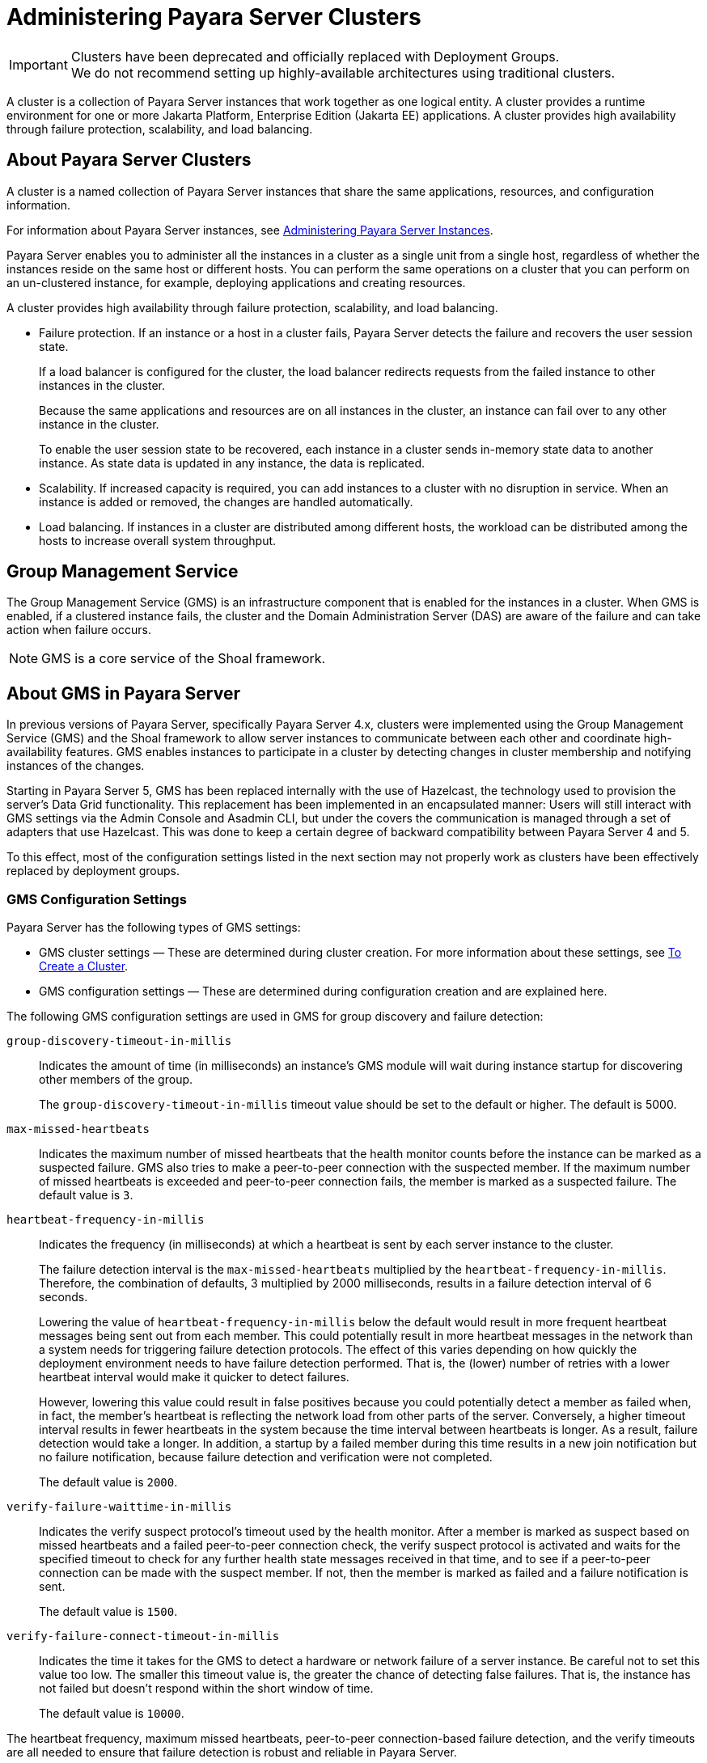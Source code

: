 [[administering-payara-server-clusters]]
= Administering Payara Server Clusters
:ordinal: 3

IMPORTANT: Clusters have been deprecated and officially replaced with Deployment Groups. +
We do not recommend setting up highly-available architectures using traditional clusters.

A cluster is a collection of Payara Server instances that work together as one logical entity. A cluster provides a runtime environment for one or more Jakarta Platform, Enterprise Edition (Jakarta EE) applications. A cluster provides high availability through failure protection, scalability, and load balancing.

[[about-payara-server-clusters]]
== About Payara Server Clusters

A cluster is a named collection of Payara Server instances that share the same applications, resources, and configuration information.

For information about Payara Server instances, see xref:Technical Documentation/Payara Server Documentation/High Availability/Administering Payara Server Instances.adoc#administering-payara-server-instances[Administering Payara Server Instances].

Payara Server enables you to administer all the instances in a cluster as a single unit from a single host, regardless of whether the instances reside on the same host or different hosts. You can perform the same operations on a cluster that you can perform on an un-clustered instance, for example, deploying applications and creating resources.

A cluster provides high availability through failure protection, scalability, and load balancing.

* Failure protection. If an instance or a host in a cluster fails, Payara Server detects the failure and recovers the user session state.
+
If a load balancer is configured for the cluster, the load balancer redirects requests from the failed instance to other instances in the cluster.
+
Because the same applications and resources are on all instances in the cluster, an instance can fail over to any other instance in the cluster.
+
To enable the user session state to be recovered, each instance in a cluster sends in-memory state data to another instance. As state data is updated in any instance, the data is replicated.
* Scalability. If increased capacity is required, you can add instances to a cluster with no disruption in service. When an instance is added or removed, the changes are handled automatically.
* Load balancing. If instances in a cluster are distributed among different hosts, the workload can be distributed among the hosts to increase overall system throughput.

[[group-management-service]]
== Group Management Service

The Group Management Service (GMS) is an infrastructure component that is enabled for the instances in a cluster. When GMS is enabled, if a clustered instance fails, the cluster and the Domain Administration Server (DAS) are aware of the failure and can take action when failure occurs.

NOTE: GMS is a core service of the Shoal framework.

[[about-gms-in-payar-server]]
== About GMS in Payara Server

In previous versions of Payara Server, specifically Payara Server 4.x, clusters were  implemented using the Group Management Service (GMS) and the Shoal framework to allow server instances to communicate between each other and coordinate high-availability features. GMS enables instances to participate in a cluster by detecting changes in cluster membership and notifying instances of the changes.

Starting in Payara Server 5, GMS has been replaced internally with the use of Hazelcast, the technology used to provision the server's Data Grid functionality. This replacement has been implemented in an encapsulated manner: Users will still interact with GMS settings via the Admin Console and Asadmin CLI, but under the covers the communication is managed through a set of adapters that use Hazelcast. This was done to keep a certain degree of backward compatibility between Payara Server 4 and 5.

To this effect, most of the configuration settings listed in the next section may not properly work as clusters have been effectively replaced by deployment groups.

[[gms-configuration-settings]]
=== GMS Configuration Settings

Payara Server has the following types of GMS settings:

* GMS cluster settings — These are determined during cluster creation. For more information about these settings, see xref:Technical Documentation/Payara Server Documentation/High Availability/Administering Payara Server Clusters.adoc#to-create-a-cluster[To Create a Cluster].
* GMS configuration settings — These are determined during configuration creation and are explained here.

The following GMS configuration settings are used in GMS for group discovery and failure detection:

`group-discovery-timeout-in-millis`::
Indicates the amount of time (in milliseconds) an instance's GMS module will wait during instance startup for discovering other members of the group.
+
The `group-discovery-timeout-in-millis` timeout value should be set to the default or higher. The default is 5000.

`max-missed-heartbeats`::
Indicates the maximum number of missed heartbeats that the health monitor counts before the instance can be marked as a suspected failure. GMS also tries to make a peer-to-peer connection with the suspected member. If the maximum number of missed heartbeats is exceeded and peer-to-peer connection fails, the member is marked as a suspected failure. The default value is `3`.

`heartbeat-frequency-in-millis`::
Indicates the frequency (in milliseconds) at which a heartbeat is sent by each server instance to the cluster.
+
The failure detection interval is the `max-missed-heartbeats` multiplied by the `heartbeat-frequency-in-millis`. Therefore, the combination of defaults, 3 multiplied by 2000 milliseconds, results in a failure detection interval of 6 seconds.
+
Lowering the value of `heartbeat-frequency-in-millis` below the default would result in more frequent heartbeat messages being sent out from each member. This could potentially result in more heartbeat messages in the network than a system needs for triggering failure detection protocols. The effect of this varies depending on how quickly the deployment environment needs to have failure detection performed. That is, the (lower) number of retries with a lower heartbeat interval would make it quicker to detect failures.
+
However, lowering this value could result in false positives because you could potentially detect a member as failed when, in fact, the member's heartbeat is reflecting the network load from other parts of the server. Conversely, a higher timeout interval results in fewer heartbeats in the system because the time interval between heartbeats is longer. As a result, failure detection would take a longer. In addition, a startup by a failed member during this time results in a new join notification but no failure notification, because failure detection and verification were not completed.
+
The default value is `2000`.

`verify-failure-waittime-in-millis`::
Indicates the verify suspect protocol's timeout used by the health monitor. After a member is marked as suspect based on missed heartbeats and a failed peer-to-peer connection check, the verify suspect protocol is activated and waits for the specified timeout to check for any further health state messages received in that time, and to see if a peer-to-peer connection can be made with the suspect member. If not, then the member is marked as failed and a failure notification is sent.
+
The default value is `1500`.

`verify-failure-connect-timeout-in-millis`::
Indicates the time it takes for the GMS to detect a hardware or network failure of a server instance. Be careful not to set this value too low. The smaller this timeout value is, the greater the chance of detecting false failures. That is, the instance has not failed but doesn't respond within the short window of time.
+
The default value is `10000`.

The heartbeat frequency, maximum missed heartbeats, peer-to-peer connection-based failure detection, and the verify timeouts are all needed to ensure that failure detection is robust and reliable in Payara Server.

For the dotted names for each of these GMS configuration settings, see xref:Technical Documentation/Payara Server Documentation/High Availability/Administering Payara Server Clusters.adoc#dotted-names-for-gms-settings[Dotted Names for GMS Settings]. For the steps to specify these settings, see xref:Technical Documentation/Payara Server Documentation/High Availability/Administering Payara Server Clusters.adoc#to-preconfigure-nondefault-gms-configuration-settings[To Preconfigure Nondefault GMS Configuration Settings].

[[dotted-names-for-gms-settings]]
=== Dotted Names for GMS Settings

Below are sample xref:ROOT:Technical Documentation/Payara Server Documentation/Command Reference/get.adoc[`get`] subcommands to get all the GMS configuration settings (attributes associated with the referenced `mycfg` configuration) and GMS cluster settings (attributes and properties associated with a cluster named `mycluster`).

[source,shell]
----
asadmin> get "configs.config.mycfg.group-management-service.*"

configs.config.mycfg.group-management-service.failure-detection.heartbeat-frequency-in-millis=2000
configs.config.mycfg.group-management-service.failure-detection.max-missed-heartbeats=3
configs.config.mycfg.group-management-service.failure-detection.verify-failure-connect-timeout-in-millis=10000
configs.config.mycfg.group-management-service.failure-detection.verify-failure-waittime-in-millis=1500
configs.config.mycfg.group-management-service.group-discovery-timeout-in-millis=5000

asadmin> get clusters.cluster.mycluster

clusters.cluster.mycluster.config-ref=mycfg
clusters.cluster.mycluster.gms-bind-interface-address=${GMS-BIND-INTERFACE-ADDRESS-mycluster}
clusters.cluster.mycluster.gms-enabled=true
clusters.cluster.mycluster.gms-multicast-address=228.9.245.47
clusters.cluster.mycluster.gms-multicast-port=9833
clusters.cluster.mycluster.name=mycluster

asadmin> get "clusters.cluster.mycluster.property.*"
clusters.cluster.mycluster.property.GMS_LISTENER_PORT=${GMS_LISTENER_PORT-mycluster}
clusters.cluster.mycluster.property.GMS_MULTICAST_TIME_TO_LIVE=4
clusters.cluster.mycluster.property.GMS_LOOPBACK=false
clusters.cluster.mycluster.property.GMS_TCPSTARTPORT=9090
clusters.cluster.mycluster.property.GMS_TCPENDPORT=9200
----

The last `get` subcommand displays only the properties that have been explicitly set.

For the steps to specify these settings, see xref:Technical Documentation/Payara Server Documentation/High Availability/Administering Payara Server Clusters.adoc#to-preconfigure-nondefault-gms-configuration-settings[To Preconfigure Nondefault GMS Configuration Settings] and xref:Technical Documentation/Payara Server Documentation/High Availability/Administering Payara Server Clusters.adoc#to-change-gms-settings-after-cluster-creation[To Change GMS Settings After Cluster Creation].

[[to-preconfigure-nondefault-gms-configuration-settings]]
=== To Preconfigure Nondefault GMS Configuration Settings

You can preconfigure GMS with values different than the defaults without requiring a restart of the DAS and the cluster.

. Create a configuration using the xref:ROOT:Technical Documentation/Payara Server Documentation/Command Reference/copy-config.adoc[`copy-config`] subcommand. For example:
+
[source,shell]
----
asadmin> copy-config default-config mycfg
----
For more information, see xref:Technical Documentation/Payara Server Documentation/High Availability/Administering Named Configurations.adoc#to-create-a-named-configuration[To Create a Named Configuration].
. Set the values for the new configuration's GMS configuration settings. For example:
+
[source,shell]
----
asadmin> set configs.config.mycfg.group-management-service.group-discovery-timeout-in-millis=8000
asadmin> set configs.config.mycfg.group-management-service.failure-detection.max-missed-heartbeats=5
----
For a complete list of the dotted names for these settings, see xref:Technical Documentation/Payara Server Documentation/High Availability/Administering Payara Server Clusters.adoc#dotted-names-for-gms-settings[Dotted Names for GMS Settings].
. Create the cluster so it uses the previously created configuration. For example:
+
[source,shell]
----
asadmin> create-cluster --config mycfg mycluster
----
You can also set GMS cluster settings during this step. For more information, see xref:Technical Documentation/Payara Server Documentation/High Availability/Administering Payara Server Clusters.adoc#to-create-a-cluster[To Create a Cluster].
. Create server instances for the cluster. For example:
+
[source,shell]
----
asadmin> create-instance --node localhost-domain1 --cluster mycluster instance01
asadmin> create-instance --node localhost-domain1 --cluster mycluster instance02
----
. Start the cluster. For example:
+
[source,shell]
----
asadmin> start-cluster mycluster
----

You can also view the full syntax and options of a subcommand by typing `asadmin help` subcommand at the command line.

[[to-change-gms-settings-after-cluster-creation]]
=== To Change GMS Settings After Cluster Creation

To avoid the need to restart the DAS and the cluster, configure GMS configuration settings before cluster creation as explained in xref:Technical Documentation/Payara Server Documentation/High Availability/Administering Payara Server Clusters.adoc#to-preconfigure-nondefault-gms-configuration-settings[To Preconfigure Nondefault GMS Configuration Settings].

To avoid the need to restart the DAS and the cluster, configure the GMS cluster settings during cluster creation as explained in xref:Technical Documentation/Payara Server Documentation/High Availability/Administering Payara Server Clusters.adoc#to-create-a-cluster[To Create a Cluster].

Changing any GMS settings using the `set` subcommand after cluster creation requires a domain administration server (DAS) and cluster restart as explained here.

. Ensure that the DAS and cluster are running. Remote subcommands require a running server.
. Use the xref:ROOT:Technical Documentation/Payara Server Documentation/Command Reference/get.adoc[`get`] subcommand to determine the settings to change. For example:
+
[source,shell]
----
asadmin> get "configs.config.mycfg.group-management-service.*"

configs.config.mycfg.group-management-service.failure-detection.heartbeat-frequency-in-millis=2000
configs.config.mycfg.group-management-service.failure-detection.max-missed-heartbeats=3
configs.config.mycfg.group-management-service.failure-detection.verify-failure-connect-timeout-in-millis=10000
configs.config.mycfg.group-management-service.failure-detection.verify-failure-waittime-in-millis=1500
configs.config.mycfg.group-management-service.group-discovery-timeout-in-millis=5000
----
For a complete list of the dotted names for these settings, see xref:Technical Documentation/Payara Server Documentation/High Availability/Administering Payara Server Clusters.adoc#dotted-names-for-gms-settings[Dotted Names for GMS Settings].
. Use the xref:ROOT:Technical Documentation/Payara Server Documentation/Command Reference/set.adoc[`set`] subcommand to change the settings. For example:
+
[source,shell]
----
asadmin> set configs.config.mycfg.group-management-service.group-discovery-timeout-in-millis=6000
----
. Use the `get` subcommand again to confirm that the changes were made. For example:
+
[source,shell]
----
asadmin> get configs.config.mycfg.group-management-service.group-discovery-timeout-in-millis
----
. Restart the DAS. For example:
+
[source,shell]
----
asadmin> stop-domain domain1
asadmin> start-domain domain1
----
. Restart the cluster. For example:
+
[source,shell]
----
asadmin> stop-cluster mycluster
asadmin> start-cluster mycluster
----

You can also view the full syntax and options of a subcommand by typing `asadmin help` subcommand at the command line.

[[to-check-the-health-of-instances-in-a-cluster]]
=== To Check the Health of Instances in a Cluster

The `list-instances` is the quickest way to evaluate the health of a cluster and to detect if cluster is properly operating; that is, all members of the cluster are running and visible to DAS.

. Ensure that the DAS and cluster are running. Remote subcommands require a running server.
. Check whether server instances in a cluster are running by using the xref:ROOT:Technical Documentation/Payara Server Documentation/Command Reference/list-instances.adoc[`list-instances`] subcommand.

This example checks the health of a cluster named `mycluster`.

[source,shell]
----
asadmin> list-instances mycluster
instance01   running
instance02   running
Command list-instances executed successfully.
----

You can also view the full syntax and options of the subcommand by typing `asadmin help list-instances` at the command line.

[[using-the-multi-homing-feature-with-gms]]
=== Using the Multi-Homing Feature With GMS

Multi-homing enables Payara Server clusters to be used in an environment that uses multiple Network Interface Cards (NICs). A multi-homed host has multiple network connections, of which the connections may or may not be the on same network.
Multi-homing provides the following benefits:

* Provides redundant network connections within the same subnet. Having multiple NICs ensures that one or more network connections are available for communication.
* Supports communication across two or more different subnets. The DAS and all server instances in the same cluster must be on the same subnet for GMS communication, however.
* Binds to a specific IPv4 address and receives GMS messages in a system that has multiple IP addresses configured. The responses for GMS messages received on a particular interface will also go out through that interface.
* Supports separation of external and internal traffic.

[[traffic-separation-using-multi-homing]]
==== *Traffic Separation Using Multi-Homing*

You can separate the internal traffic resulting from GMS from the external traffic. Traffic separation enables you plan a network better and augment certain parts of the network, as required.

Consider a simple cluster, `c1`, with three instances, `i101`, `i102`, and `i103`. Each instance runs on a different machine.

In order to separate the traffic, the multi-homed machine should have at least two IP addresses belonging to different networks. The first IP as the external IP and the second one as internal IP. The objective is to expose the external IP to user requests, so that all the traffic from the user requests would be through them.
The internal IP is used only by the cluster instances for internal communication through GMS.

The following procedure describes how to set up traffic separation.

To configure multi-homed machines for GMS without traffic separation, skip the steps or commands that configure the `EXTERNAL-ADDR` system property, but perform the others.

To avoid having to restart the DAS or cluster, perform the following steps in the specified order.

*To set up traffic separation, follow these steps:*

. Create the system properties `EXTERNAL-ADDR` and `GMS-BIND-INTERFACE-ADDRESS-c1` for the DAS.
* `asadmin create-system-properties` `target` `server EXTERNAL-ADDR=192.155.35.4`
* `asadmin create-system-properties` `target` `server GMS-BIND-INTERFACE-ADDRESS-c1=10.12.152.20`
. Create the cluster with the default settings. Use the following command:
+
[source,shell]
----
asadmin create-cluster c1
----
A reference to a system property for GMS traffic is already set up by default in the `gms-bind-interface-address` cluster setting. The default value of this setting is `${GMS-BIND-INTERFACE-ADDRESS-`cluster-name`}`.
. When creating the clustered instances, configure the external and GMS IP addresses. +
Use the following commands:
* `asadmin create-instance` `node` `localhost` `cluster` `c1` `systemproperties` `EXTERNAL-ADDR=192.155.35.5:GMS-BIND-INTERFACE-ADDRESS-c1=10.12.152.30 i101`
* `asadmin create-instance` `node` `localhost` `cluster` `c1` `systemproperties` `EXTERNAL-ADDR=192.155.35.6:GMS-BIND-INTERFACE-ADDRESS-c1=10.12.152.40 i102`
* `asadmin create-instance` `node` `localhost` `cluster` `c1` `systemproperties` `EXTERNAL-ADDR=192.155.35.7:GMS-BIND-INTERFACE-ADDRESS-c1=10.12.152.50 i103`
. Set the address attribute of HTTP listeners to refer to the `EXTERNAL-ADDR` system properties. Use the following commands:
+
[source,shell]
----
asadmin set c1-config.network-config.network-listeners.network-listener.http-1.address=\${EXTERNAL-ADDR}
asadmin set c1-config.network-config.network-listeners.network-listener.http-2.address=\${EXTERNAL-ADDR}
----

[[creating-listing-and-deleting-clusters]]
== Creating, Listing, and Deleting Clusters

Payara Server enables you to create clusters, obtain information about clusters, and delete clusters that are no longer required.

[[to-create-a-cluster]]
=== To Create a Cluster

Use the `create-cluster` subcommand in remote mode to create a cluster.

To ensure that the GMS can detect changes in cluster membership, a cluster's GMS settings must be configured correctly. To avoid the need to restart the DAS and the cluster, configure a cluster's GMS settings when you create the cluster.
If you change GMS settings for an existing cluster, the DAS and the cluster must be restarted to apply the changes.

When you create a cluster, Payara Server automatically creates a Message Queue cluster for the Payara Server cluster.

For more information about Message Queue clusters, see xref:Technical Documentation/Payara Server Documentation/High Availability/Configuring JMS High Availability.adoc#using-message-queue-broker-clusters-with-payara-server[Using Message Queue Broker Clusters With Payara Server].

*Before You Begin*

If the cluster is to reference an existing named configuration, ensure that the configuration exists. For more information, see xref:Technical Documentation/Payara Server Documentation/High Availability/Administering Named Configurations.adoc#to-create-a-named-configuration[To Create a Named Configuration].

If you are using a named configuration to preconfigure GMS settings, ensure that these settings have the required values in the named configuration.

For more information, see xref:Technical Documentation/Payara Server Documentation/High Availability/Administering Payara Server Clusters.adoc#to-preconfigure-nondefault-gms-configuration-settings[To Preconfigure Nondefault GMS Configuration Settings].

If you are configuring the cluster's GMS settings when you create the cluster, ensure that you have the following information:

* The address on which GMS listens for group events
* The port number of the communication port on which GMS listens for group events
* The maximum number of iterations or transmissions that a multicast message for GMS events can experience before the message is discarded
* The lowest port number in the range of ports from which GMS selects a TCP port on which to listen
* The highest port number in the range of ports from which GMS selects a TCP port on which to listen

If the DAS is running on a multihome host, ensure that you have the Internet Protocol (IP) address of the network interface on the DAS host to which GMS binds.

. Ensure that the DAS is running. Remote subcommands require a running server.
. Run the `create-cluster` subcommand.

NOTE: Only the options that are required to complete this task are provided in this step. For information about all the options for configuring the cluster, see the xref:ROOT:Technical Documentation/Payara Server Documentation/Command Reference/create-cluster.adoc[`create-cluster`] help page.

* If multicast transport is available, run the `create-cluster` subcommand as follows:
+
[source,shell]
----
asadmin> create-cluster --config configuration
--multicastaddress multicast-address --multicastport multicast-port
--properties GMS_MULTICAST_TIME_TO_LIVE=max-iterations:
GMS_TCPSTARTPORT=start-port:GMS_TCPENDPORT=end-port cluster-name
----
* If multicast transport is not available, run the `create-cluster` subcommand as follows:
+
[source,shell]
----
asadmin> create-cluster --config configuration --properties GMS_DISCOVERY_URI_LIST=discovery-instances:GMS_LISTENER_PORT=gms-port cluster-name
----

configuration::
  An existing named configuration that the cluster is to reference.
multicast-address::
  The address on which GMS listens for group events.
multicast-port::
  The port number of the communication port on which GMS listens for
  group events.
max-iterations::
  The maximum number of iterations or transmissions that a multicast message for GMS events can experience before the message is discarded.
discovery-instances::
  Instances to use for discovering the cluster.
gms-port::
  The port number of the port on which the cluster listens for messages from GMS.
start-port::
  The lowest port number in the range of ports from which GMS selects a TCP port on which to listen. The default is 9090.
end-port::
  The highest port number in the range of ports from which GMS selects a TCP port on which to listen. The default value is 9200.
cluster-name::
  Your choice of name for the cluster that you are creating.
. If necessary, create a system property to represent the IP address of the network interface on the DAS host to which GMS binds. This step is necessary only if the DAS is running on a multihome host.
+
[source,shell]
----
asadmin> create-system-properties
GMS-BIND-INTERFACE-ADDRESS-cluster-name=das-bind-address
----
cluster-name::
  The name that you assigned to the cluster in Step 2.
das-bind-address::
  The IP address of the network interface on the DAS host to which GMS binds.

This example creates a cluster that is named `ltscluster` for which port 1169 is to be used for secure IIOP connections. Because the `--config` option is not specified, the cluster references a copy of the named configuration `default-config` that is named `ltscluster-config`.

[source,shell]
----
asadmin> create-cluster --systemproperties IIOP_SSL_LISTENER_PORT=1169 ltscluster
Command create-cluster executed successfully.
----

*Next Steps*

After creating a cluster, you can add Payara Server instances to the cluster as explained in the following sections:

* xref:Technical Documentation/Payara Server Documentation/High Availability/Administering Payara Server Instances.adoc#to-create-an-instance-centrally[To Create an Instance Centrally]
* xref:Technical Documentation/Payara Server Documentation/High Availability/Administering Payara Server Instances.adoc#to-create-an-instance-locally[To Create an Instance Locally]

*See Also*

* xref:Technical Documentation/Payara Server Documentation/High Availability/Administering Named Configurations.adoc#to-create-a-named-configuration[To Create a Named Configuration]
* xref:Technical Documentation/Payara Server Documentation/High Availability/Administering Payara Server Clusters.adoc#to-preconfigure-nondefault-gms-configuration-settings[To Preconfigure Nondefault GMS Configuration Settings]
* xref:Technical Documentation/Payara Server Documentation/High Availability/Configuring JMS High Availability.adoc#using-message-queue-broker-clusters-with-payara-server[Using Message Queue Broker Clusters With Payara Server]
* xref:ROOT:Technical Documentation/Payara Server Documentation/Command Reference/create-cluster.adoc[`create-cluster`]
* xref:ROOT:Technical Documentation/Payara Server Documentation/Command Reference/create-system-properties.adoc[`create-system-properties`]

You can also view the full syntax and options of the subcommands by typing the following commands at the command line:

* `asadmin help create-cluster`
* `asadmin help create-system-properties`

[[to-list-all-clusters-in-a-domain]]
=== To List All Clusters in a Domain

Use the `list-clusters` subcommand in remote mode to obtain information about existing clusters in a domain.

. Ensure that the DAS is running. Remote subcommands require a running server.
. Run the xref:ROOT:Technical Documentation/Payara Server Documentation/Command Reference/list-clusters.adoc[`list-clusters`] subcommand.
+
[source,shell]
----
asadmin> list-clusters
----

This example lists all clusters in the current domain.

[source,shell]
----
asadmin> list-clusters
pmdclust not running
ymlclust not running
Command list-clusters executed successfully.
----

This example lists the clusters that contain an instance that resides on the node `sj01`.

[source,shell]
----
asadmin> list-clusters sj01
ymlclust not running
Command list-clusters executed successfully.
----

*See Also*

xref:ROOT:Technical Documentation/Payara Server Documentation/Command Reference/list-clusters.adoc[`list-clusters`]

You can also view the full syntax and options of the subcommand by typing `asadmin help list-clusters` at the command line.

[[to-delete-a-cluster]]
=== To Delete a Cluster

Use the `delete-cluster` subcommand in remote mode to remove a cluster from the DAS configuration.

If the cluster's named configuration was created automatically for the cluster and no other clusters or unclustered instances refer to the configuration, the configuration is deleted when the cluster is deleted.

*Before You Begin*

Ensure that following prerequisites are met:

* The cluster that you are deleting is stopped. For information about how to stop a cluster, see xref:Technical Documentation/Payara Server Documentation/High Availability/Administering Payara Server Instances.adoc#to-stop-a-cluster[To Stop a Cluster].
* The cluster that you are deleting contains no Payara Server instances. For information about how to remove instances from a cluster, see the following sections:
** xref:Technical Documentation/Payara Server Documentation/High Availability/Administering Payara Server Instances.adoc#to-delete-an-instance-centrally[To Delete an Instance Centrally]
** xref:Technical Documentation/Payara Server Documentation/High Availability/Administering Payara Server Instances.adoc#to-delete-an-instance-locally[To Delete an Instance Locally]

Follow these steps:

. Ensure that the DAS is running. Remote subcommands require a running server.
. Confirm that the cluster is stopped.
+
[source,shell]
----
asadmin> list-clusters cluster-name
----
cluster-name::
  The name of the cluster that you are deleting.
. Confirm that the cluster contains no instances.
+
[source,shell]
----
asadmin> list-instances cluster-name
----
cluster-name::
  The name of the cluster that you are deleting.
. Run the xref:ROOT:Technical Documentation/Payara Server Documentation/Command Reference/delete-cluster.adoc[`delete-cluster`] subcommand.
+
[source,shell]
----
asadmin> delete-cluster cluster-name
----
cluster-name::
  The name of the cluster that you are deleting.

This example confirms that the cluster `adccluster` is stopped and contains no instances and deletes the cluster `adccluster`.

[source,shell]
----
asadmin> list-clusters adccluster
adccluster not running
Command list-clusters executed successfully.
asadmin> list-instances adccluster
Nothing to list.
Command list-instances executed successfully.
asadmin> delete-cluster adccluster
Command delete-cluster executed successfully.
----

*See Also*

* xref:Technical Documentation/Payara Server Documentation/High Availability/Administering Payara Server Instances.adoc#to-stop-a-cluster[To Stop a Cluster]
* xref:Technical Documentation/Payara Server Documentation/High Availability/Administering Payara Server Instances.adoc#to-delete-an-instance-centrally[To Delete an Instance Centrally]
* xref:Technical Documentation/Payara Server Documentation/High Availability/Administering Payara Server Instances.adoc#to-delete-an-instance-locally[To Delete an Instance Locally]
* xref:ROOT:Technical Documentation/Payara Server Documentation/Command Reference/delete-cluster.adoc[`delete-cluster`]
* xref:ROOT:Technical Documentation/Payara Server Documentation/Command Reference/list-clusters.adoc[`list-clusters`]
* xref:ROOT:Technical Documentation/Payara Server Documentation/Command Reference/list-instances.adoc[`list-instances`]

You can also view the full syntax and options of the subcommands by typing the following commands at the command line:

* `asadmin help delete-cluster`
* `asadmin help list-clusters`
* `asadmin help list-instances`
